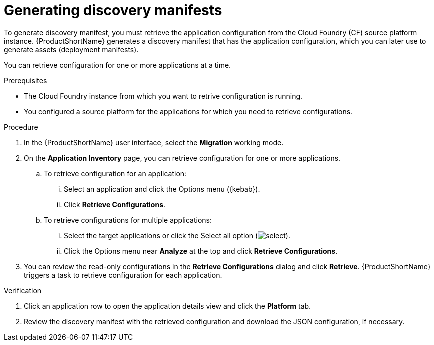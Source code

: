 :_newdoc-version: 2.15.0
:_template-generated: 2024-2-21
:_mod-docs-content-type: PROCEDURE

[id="generating-discovery-manifests_{context}"]
= Generating discovery manifests

[role="_abstract"]
To generate discovery manifest, you must retrieve the application configuration from the Cloud Foundry (CF) source platform instance. {ProductShortName} generates a discovery manifest that has the application configuration, which you can later use to generate assets (deployment manifests).

You can retrieve configuration for one or more applications at a time.

.Prerequisites
* The Cloud Foundry instance from which you want to retrive configuration is running.

* You configured a source platform for the applications for which you need to retrieve configurations.

.Procedure

. In the {ProductShortName} user interface, select the *Migration* working mode.

. On the *Application Inventory* page, you can retrieve configuration for one or more applications.
+
.. To retrieve configuration for an application:
... Select an application and click the Options menu ({kebab}).
... Click *Retrieve Configurations*.
.. To retrieve configurations for multiple applications:
... Select the target applications or click the Select all option (image:select.png[]).
... Click the Options menu near *Analyze* at the top and click *Retrieve Configurations*.
+
. You can review the read-only configurations in the *Retrieve Configurations* dialog and click *Retrieve*.
{ProductShortName} triggers a task to retrieve configuration for each application.

.Verification

. Click an application row to open the application details view and click the *Platform* tab.

. Review the discovery manifest with the retrieved configuration and download the JSON configuration, if necessary.
